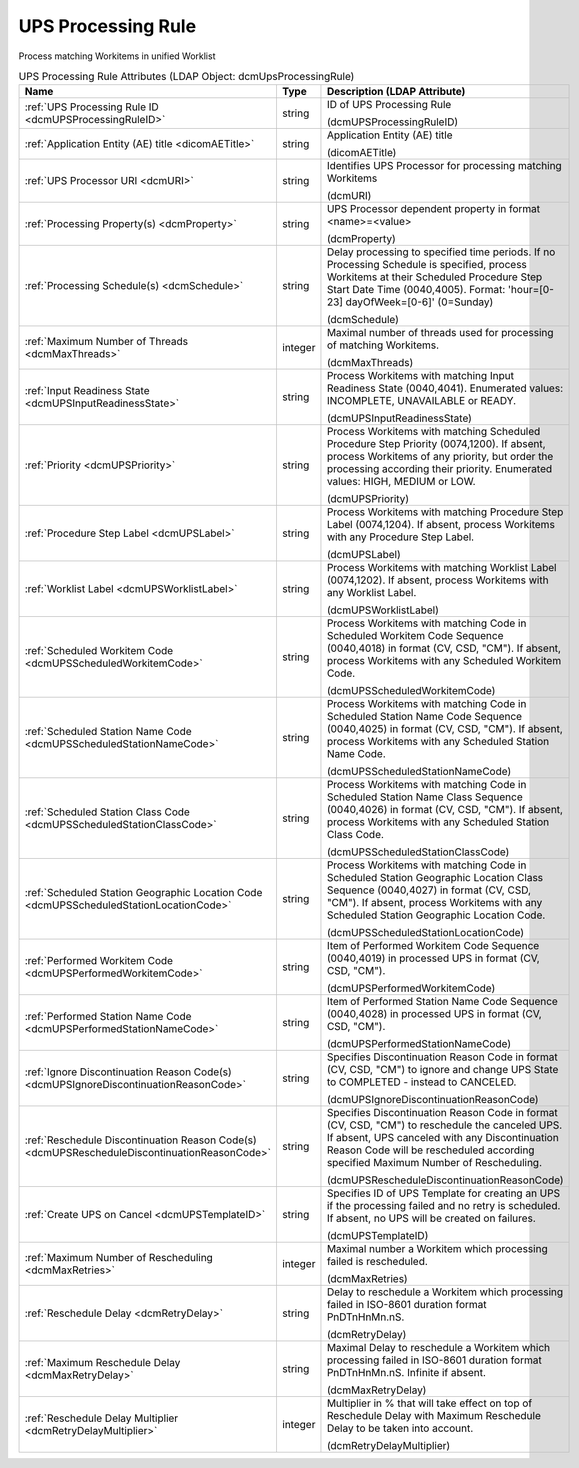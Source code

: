 UPS Processing Rule
===================
Process matching Workitems in unified Worklist

.. tabularcolumns:: |p{4cm}|l|p{8cm}|
.. csv-table:: UPS Processing Rule Attributes (LDAP Object: dcmUpsProcessingRule)
    :header: Name, Type, Description (LDAP Attribute)
    :widths: 23, 7, 70

    "
    .. _dcmUPSProcessingRuleID:

    :ref:`UPS Processing Rule ID <dcmUPSProcessingRuleID>`",string,"ID of UPS Processing Rule

    (dcmUPSProcessingRuleID)"
    "
    .. _dicomAETitle:

    :ref:`Application Entity (AE) title <dicomAETitle>`",string,"Application Entity (AE) title

    (dicomAETitle)"
    "
    .. _dcmURI:

    :ref:`UPS Processor URI <dcmURI>`",string,"Identifies UPS Processor for processing matching Workitems

    (dcmURI)"
    "
    .. _dcmProperty:

    :ref:`Processing Property(s) <dcmProperty>`",string,"UPS Processor dependent property in format <name>=<value>

    (dcmProperty)"
    "
    .. _dcmSchedule:

    :ref:`Processing Schedule(s) <dcmSchedule>`",string,"Delay processing to specified time periods. If no Processing Schedule is specified, process Workitems at their Scheduled Procedure Step Start Date Time (0040,4005). Format: 'hour=[0-23] dayOfWeek=[0-6]' (0=Sunday)

    (dcmSchedule)"
    "
    .. _dcmMaxThreads:

    :ref:`Maximum Number of Threads <dcmMaxThreads>`",integer,"Maximal number of threads used for processing of matching Workitems.

    (dcmMaxThreads)"
    "
    .. _dcmUPSInputReadinessState:

    :ref:`Input Readiness State <dcmUPSInputReadinessState>`",string,"Process Workitems with matching Input Readiness State (0040,4041). Enumerated values: INCOMPLETE, UNAVAILABLE or READY.

    (dcmUPSInputReadinessState)"
    "
    .. _dcmUPSPriority:

    :ref:`Priority <dcmUPSPriority>`",string,"Process Workitems with matching Scheduled Procedure Step Priority (0074,1200). If absent, process Workitems of any priority, but order the processing according their priority. Enumerated values: HIGH, MEDIUM or LOW.

    (dcmUPSPriority)"
    "
    .. _dcmUPSLabel:

    :ref:`Procedure Step Label <dcmUPSLabel>`",string,"Process Workitems with matching Procedure Step Label (0074,1204). If absent, process Workitems with any Procedure Step Label.

    (dcmUPSLabel)"
    "
    .. _dcmUPSWorklistLabel:

    :ref:`Worklist Label <dcmUPSWorklistLabel>`",string,"Process Workitems with matching Worklist Label (0074,1202). If absent, process Workitems with any Worklist Label.

    (dcmUPSWorklistLabel)"
    "
    .. _dcmUPSScheduledWorkitemCode:

    :ref:`Scheduled Workitem Code <dcmUPSScheduledWorkitemCode>`",string,"Process Workitems with matching Code in Scheduled Workitem Code Sequence (0040,4018) in format (CV, CSD, ""CM""). If absent, process Workitems with any Scheduled Workitem Code.

    (dcmUPSScheduledWorkitemCode)"
    "
    .. _dcmUPSScheduledStationNameCode:

    :ref:`Scheduled Station Name Code <dcmUPSScheduledStationNameCode>`",string,"Process Workitems with matching Code in Scheduled Station Name Code Sequence (0040,4025) in format (CV, CSD, ""CM""). If absent, process Workitems with any Scheduled Station Name Code.

    (dcmUPSScheduledStationNameCode)"
    "
    .. _dcmUPSScheduledStationClassCode:

    :ref:`Scheduled Station Class Code <dcmUPSScheduledStationClassCode>`",string,"Process Workitems with matching Code in Scheduled Station Name Class Sequence (0040,4026) in format (CV, CSD, ""CM""). If absent, process Workitems with any Scheduled Station Class Code.

    (dcmUPSScheduledStationClassCode)"
    "
    .. _dcmUPSScheduledStationLocationCode:

    :ref:`Scheduled Station Geographic Location Code <dcmUPSScheduledStationLocationCode>`",string,"Process Workitems with matching Code in Scheduled Station Geographic Location Class Sequence (0040,4027) in format (CV, CSD, ""CM""). If absent, process Workitems with any Scheduled Station Geographic Location Code.

    (dcmUPSScheduledStationLocationCode)"
    "
    .. _dcmUPSPerformedWorkitemCode:

    :ref:`Performed Workitem Code <dcmUPSPerformedWorkitemCode>`",string,"Item of Performed Workitem Code Sequence (0040,4019) in processed UPS in format (CV, CSD, ""CM"").

    (dcmUPSPerformedWorkitemCode)"
    "
    .. _dcmUPSPerformedStationNameCode:

    :ref:`Performed Station Name Code <dcmUPSPerformedStationNameCode>`",string,"Item of Performed Station Name Code Sequence (0040,4028) in processed UPS in format (CV, CSD, ""CM"").

    (dcmUPSPerformedStationNameCode)"
    "
    .. _dcmUPSIgnoreDiscontinuationReasonCode:

    :ref:`Ignore Discontinuation Reason Code(s) <dcmUPSIgnoreDiscontinuationReasonCode>`",string,"Specifies Discontinuation Reason Code in format (CV, CSD, ""CM"") to ignore and change UPS State to COMPLETED - instead to CANCELED.

    (dcmUPSIgnoreDiscontinuationReasonCode)"
    "
    .. _dcmUPSRescheduleDiscontinuationReasonCode:

    :ref:`Reschedule Discontinuation Reason Code(s) <dcmUPSRescheduleDiscontinuationReasonCode>`",string,"Specifies Discontinuation Reason Code in format (CV, CSD, ""CM"") to reschedule the canceled UPS. If absent, UPS canceled with any Discontinuation Reason Code will be rescheduled according specified Maximum Number of Rescheduling.

    (dcmUPSRescheduleDiscontinuationReasonCode)"
    "
    .. _dcmUPSTemplateID:

    :ref:`Create UPS on Cancel <dcmUPSTemplateID>`",string,"Specifies ID of UPS Template for creating an UPS if the processing failed and no retry is scheduled. If absent, no UPS will be created on failures.

    (dcmUPSTemplateID)"
    "
    .. _dcmMaxRetries:

    :ref:`Maximum Number of Rescheduling <dcmMaxRetries>`",integer,"Maximal number a Workitem which processing failed is rescheduled.

    (dcmMaxRetries)"
    "
    .. _dcmRetryDelay:

    :ref:`Reschedule Delay <dcmRetryDelay>`",string,"Delay to reschedule a Workitem which processing failed in ISO-8601 duration format PnDTnHnMn.nS.

    (dcmRetryDelay)"
    "
    .. _dcmMaxRetryDelay:

    :ref:`Maximum Reschedule Delay <dcmMaxRetryDelay>`",string,"Maximal Delay to reschedule a Workitem which processing failed in ISO-8601 duration format PnDTnHnMn.nS. Infinite if absent.

    (dcmMaxRetryDelay)"
    "
    .. _dcmRetryDelayMultiplier:

    :ref:`Reschedule Delay Multiplier <dcmRetryDelayMultiplier>`",integer,"Multiplier in % that will take effect on top of Reschedule Delay with Maximum Reschedule Delay to be taken into account.

    (dcmRetryDelayMultiplier)"
